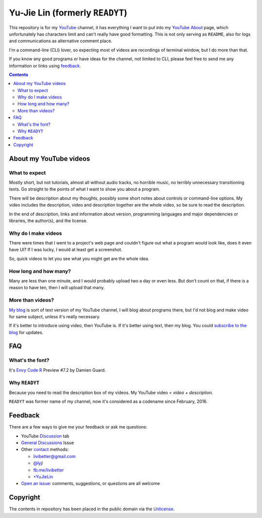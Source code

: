 ================================
Yu-Jie Lin (formerly ``READYT``)
================================

.. figure:: trailer/trailer.png

This repository is for my YouTube_ channel, it has everything I want to put into my YouTube_ About_ page, which unfortunately has characters limit and can't really have good formatting. This is not only serving as ``README``, also for logs and communications as alternative comment place.

.. _YouTube: https://www.youtube.com/user/livibetter
.. _About: https://www.youtube.com/user/livibetter/about

I'm a command-line (CLI) lover, so expecting most of videos are recordings of terminal window, but I do more than that.

If you know any good programs or have ideas for the channel, not limited to CLI, please feel free to send me any information or links using `feedback`_.

.. contents:: **Contents**
   :local:


About my YouTube videos
=======================

What to expect
--------------

Mostly short, but not tutorials, almost all without audio tracks, no horrible music, no terribly unnecessary transitioning texts. Go straight to the points of what I want to show you about a program.

There will be description about my thoughts, possibly some short notes about controls or command-line options. My video includes the description, video and description together are the whole video, so be sure to read the description.

In the end of description, links and information about version, programming languages and major dependencies or libraries, the author(s), and the license.


Why do I make videos
--------------------

There were times that I went to a project's web page and couldn't figure out what a program would look like, does it even have UI? If I was lucky, I would at least get a screenshot.

So, quick videos to let you see what you might get are the whole idea.


How long and how many?
----------------------

Many are less than one minute, and I would probably upload two a day or even less. But don't count on that, if there is a reason to have ten, then I will upload that many.


More than videos?
-----------------

`My blog`_ is sort of text version of my YouTube channel, I will blog about programs there, but I'd not blog and make video for same subject, unless it's really necessary.

.. _My blog: http://blog.yjl.im

If it's better to introduce using video, then YouTube is. If it's better using text, then my blog. You could `subscribe to the blog`__ for updates.

__ http://blog.yjl.im/p/about.html#subscription


FAQ
===

What's the font?
----------------

It's `Envy Code R`_ Preview #7.2 by Damien Guard.

.. _Envy Code R: http://damieng.com/blog/tag/envy-code-r


Why ``READYT``
--------------

Because you need to read the description box of my videos. My YouTube video = *video* + *description*.

``READYT`` was former name of my channel, now it's considered as a codename since February, 2016.


Feedback
========

There are a few ways to give me your feedback or ask me questions:

* YouTube Discussion_ tab
* `General Discussions`_ Issue
* Other contact_ methods:

  * livibetter@gmail.com
  * `@lyjl`_
  * `fb.me/livibetter`_
  * `+YuJieLin`_

  .. _contact: http://www.yjl.im/contact
  .. _@lyjl: https://twitter.com/lyjl
  .. _fb.me/livibetter: https://fb.me/livibetter
  .. _+YuJieLin: https://plus.google.com/+YuJieLin

* `Open an issue`_: comments, suggestions, or questions are all welcome

.. _Discussion: https://www.youtube.com/user/livibetter/discussion
.. _General Discussions: https://github.com/livibetter/READYT/issues/1
.. _Open an issue: CONTRIBUTING.rst


Copyright
=========

The contents in repository has been placed in the public domain via the Unlicense_.

.. _Unlicense: UNLICENSE

